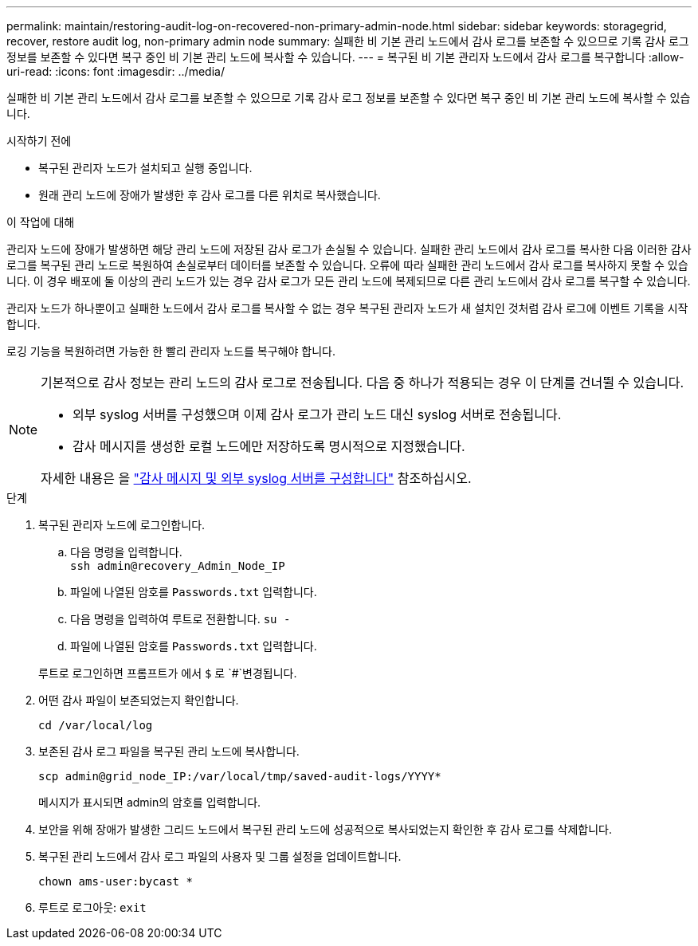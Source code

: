 ---
permalink: maintain/restoring-audit-log-on-recovered-non-primary-admin-node.html 
sidebar: sidebar 
keywords: storagegrid, recover, restore audit log, non-primary admin node 
summary: 실패한 비 기본 관리 노드에서 감사 로그를 보존할 수 있으므로 기록 감사 로그 정보를 보존할 수 있다면 복구 중인 비 기본 관리 노드에 복사할 수 있습니다. 
---
= 복구된 비 기본 관리자 노드에서 감사 로그를 복구합니다
:allow-uri-read: 
:icons: font
:imagesdir: ../media/


[role="lead"]
실패한 비 기본 관리 노드에서 감사 로그를 보존할 수 있으므로 기록 감사 로그 정보를 보존할 수 있다면 복구 중인 비 기본 관리 노드에 복사할 수 있습니다.

.시작하기 전에
* 복구된 관리자 노드가 설치되고 실행 중입니다.
* 원래 관리 노드에 장애가 발생한 후 감사 로그를 다른 위치로 복사했습니다.


.이 작업에 대해
관리자 노드에 장애가 발생하면 해당 관리 노드에 저장된 감사 로그가 손실될 수 있습니다. 실패한 관리 노드에서 감사 로그를 복사한 다음 이러한 감사 로그를 복구된 관리 노드로 복원하여 손실로부터 데이터를 보존할 수 있습니다. 오류에 따라 실패한 관리 노드에서 감사 로그를 복사하지 못할 수 있습니다. 이 경우 배포에 둘 이상의 관리 노드가 있는 경우 감사 로그가 모든 관리 노드에 복제되므로 다른 관리 노드에서 감사 로그를 복구할 수 있습니다.

관리자 노드가 하나뿐이고 실패한 노드에서 감사 로그를 복사할 수 없는 경우 복구된 관리자 노드가 새 설치인 것처럼 감사 로그에 이벤트 기록을 시작합니다.

로깅 기능을 복원하려면 가능한 한 빨리 관리자 노드를 복구해야 합니다.

[NOTE]
====
기본적으로 감사 정보는 관리 노드의 감사 로그로 전송됩니다. 다음 중 하나가 적용되는 경우 이 단계를 건너뛸 수 있습니다.

* 외부 syslog 서버를 구성했으며 이제 감사 로그가 관리 노드 대신 syslog 서버로 전송됩니다.
* 감사 메시지를 생성한 로컬 노드에만 저장하도록 명시적으로 지정했습니다.


자세한 내용은 을 link:../monitor/configure-audit-messages.html["감사 메시지 및 외부 syslog 서버를 구성합니다"] 참조하십시오.

====
.단계
. 복구된 관리자 노드에 로그인합니다.
+
.. 다음 명령을 입력합니다. +
`ssh admin@recovery_Admin_Node_IP`
.. 파일에 나열된 암호를 `Passwords.txt` 입력합니다.
.. 다음 명령을 입력하여 루트로 전환합니다. `su -`
.. 파일에 나열된 암호를 `Passwords.txt` 입력합니다.


+
루트로 로그인하면 프롬프트가 에서 `$` 로 `#`변경됩니다.

. 어떤 감사 파일이 보존되었는지 확인합니다.
+
`cd /var/local/log`

. 보존된 감사 로그 파일을 복구된 관리 노드에 복사합니다.
+
`scp admin@grid_node_IP:/var/local/tmp/saved-audit-logs/YYYY*`

+
메시지가 표시되면 admin의 암호를 입력합니다.

. 보안을 위해 장애가 발생한 그리드 노드에서 복구된 관리 노드에 성공적으로 복사되었는지 확인한 후 감사 로그를 삭제합니다.
. 복구된 관리 노드에서 감사 로그 파일의 사용자 및 그룹 설정을 업데이트합니다.
+
`chown ams-user:bycast *`

. 루트로 로그아웃: `exit`

